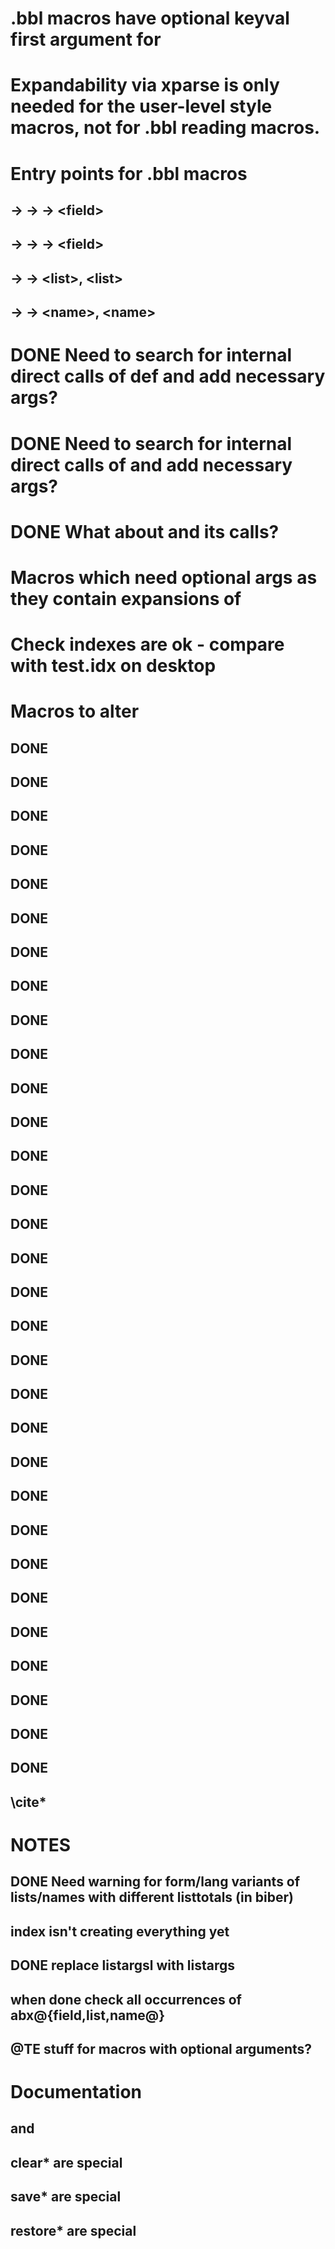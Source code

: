 * .bbl macros have optional keyval first argument for
**  \field
**  \list
**  \name
* Expandability via xparse is only needed for the user-level style macros, not for .bbl reading macros.
* Entry points for .bbl macros
** \field -> \blx@bbl@fielddef  -> \blx@bbl@addfield -> \abx@field@<field>
**        -> \blx@bbl@fieldedef -> \blx@bbl@addfield -> \abx@field@<field>
** \list  -> \blx@bbl@listdef   -> \c@<list>, \abx@list@<list>
** \name  -> \blx@bbl@namedef   -> \c@<name>, \abx@name@<name>

* DONE Need to search for internal direct calls of \blx@bbl@{field,list,name}def and add necessary args?
* DONE Need to search for internal direct calls of \blx@bbl@addfield and add necessary args?
* DONE What about \blx@bbl@addentryfield and its calls?
* Macros which need optional args as they contain expansions of \abx@{field,list,name}
* Check indexes are ok - compare with test.idx on desktop
* Macros to alter
** DONE \blx@imc@docsvfield
** DONE \blx@imc@forcsvfield
** DONE \blx@imc@thefield
** DONE \blx@imc@thelist
** DONE \blx@imc@thename
** DONE \blx@imc@strfield
** DONE \blx@imc@usefield
** DONE \blx@imc@clearfield
** DONE \blx@imc@clearlist
** DONE \blx@imc@clearname
** DONE \blx@savefield
** DONE \blx@savefieldcs
** DONE \blx@savelist
** DONE \blx@savelistcs
** DONE \blx@savename
** DONE \blx@savenamecs
** DONE \blx@imc@restorefield
** DONE \blx@imc@restorelist
** DONE \blx@imc@restorename
** DONE \blx@imc@iffieldundef
** DONE \blx@imc@iflistundef
** DONE \blx@imc@ifnameundef
** \blx@imc@iffieldsequal
** \blx@imc@iflistsequal
** \blx@imc@ifnamesequal
** \blx@imc@iffieldequals
** \blx@imc@iflistequals
** \blx@imc@ifnameequals
** \blx@imc@iffieldequalcs
** \blx@imc@iflistequalcs
** \blx@imc@ifnameequalcs
** \blx@imc@iffieldequalstr
** \blx@iffieldxref
** \blx@iflistxref
** \blx@ifnamexref
** \blx@imc@iffieldint
** \blx@imc@iffieldnum
** \blx@imc@iffieldnums
** \blx@imc@iffieldpages
** DONE \blx@imc@printfield
** DONE \blx@imc@printlist
** DONE \blx@imc@printname
** DONE \blx@imc@indexfield
** DONE \blx@imc@indexlist
** DONE \blx@imc@indexname
** \blx@imc@iffieldbibstring
** DONE \blx@listsetup
** DONE \blx@namesetup
** DONE \blx@namesetup@i
** \blx@reencode
** \blx@bbl@titles
** \cite*
* NOTES
** DONE Need warning for form/lang variants of lists/names with different listtotals (in biber)
** index isn't creating everything yet
** DONE replace listargsl with listargs
** when done check all occurrences of abx@{field,list,name@}
** @TE stuff for macros with optional arguments?
* Documentation
** \ifbibfieldms and \ifbibfieldmsx
** clear* are special
** save* are special
** restore* are special
